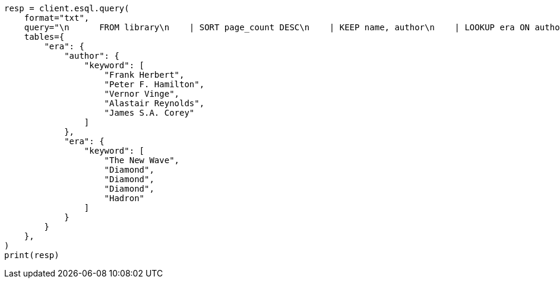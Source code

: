 // This file is autogenerated, DO NOT EDIT
// esql/processing-commands/lookup.asciidoc:30

[source, python]
----
resp = client.esql.query(
    format="txt",
    query="\n      FROM library\n    | SORT page_count DESC\n    | KEEP name, author\n    | LOOKUP era ON author\n    | LIMIT 5\n  ",
    tables={
        "era": {
            "author": {
                "keyword": [
                    "Frank Herbert",
                    "Peter F. Hamilton",
                    "Vernor Vinge",
                    "Alastair Reynolds",
                    "James S.A. Corey"
                ]
            },
            "era": {
                "keyword": [
                    "The New Wave",
                    "Diamond",
                    "Diamond",
                    "Diamond",
                    "Hadron"
                ]
            }
        }
    },
)
print(resp)
----
